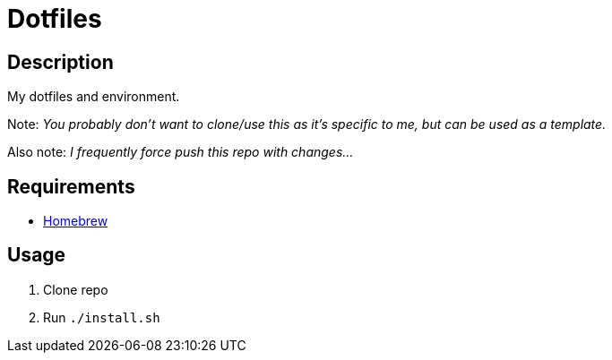 = Dotfiles

== Description

My dotfiles and environment.

Note: _You probably don't want to clone/use this as it's specific to me, but can be used as a template._

Also note: _I frequently force push this repo with changes..._

== Requirements

- https://brew.sh[Homebrew]

== Usage

1. Clone repo
1. Run `./install.sh`
